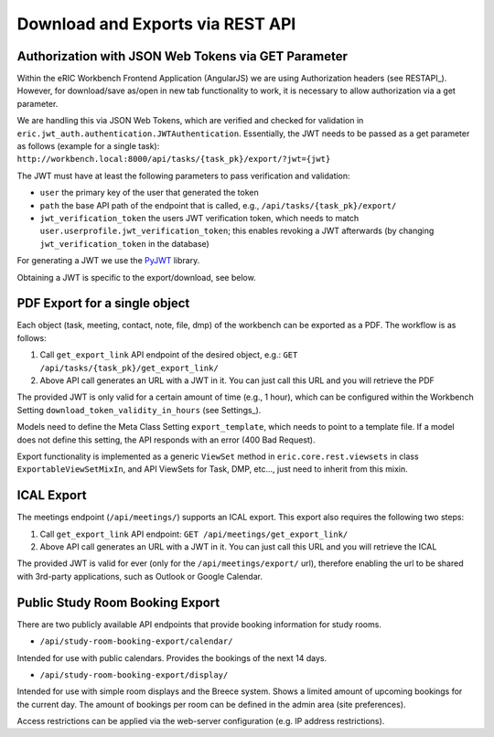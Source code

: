 .. _downloadAndExports:

Download and Exports via REST API
=================================

Authorization with JSON Web Tokens via GET Parameter
----------------------------------------------------

Within the eRIC Workbench Frontend Application (AngularJS) we are using Authorization headers (see RESTAPI_). However,
for download/save as/open in new tab functionality to work, it is necessary to allow authorization via a get parameter.

We are handling this via JSON Web Tokens, which are verified and checked for validation in
``eric.jwt_auth.authentication.JWTAuthentication``. Essentially, the JWT needs to be passed as a get parameter as
follows (example for a single task): ``http://workbench.local:8000/api/tasks/{task_pk}/export/?jwt={jwt}``

The JWT must have at least the following parameters to pass verification and validation:

- ``user``
  the primary key of the user that generated the token
- ``path``
  the base API path of the endpoint that is called, e.g., ``/api/tasks/{task_pk}/export/``
- ``jwt_verification_token``
  the users JWT verification token, which needs to match ``user.userprofile.jwt_verification_token``;
  this enables revoking a JWT afterwards (by changing ``jwt_verification_token`` in the database)

For generating a JWT we use the `PyJWT <https://pypi.python.org/pypi/PyJWT>`_ library.

Obtaining a JWT is specific to the export/download, see below.

PDF Export for a single object
------------------------------

Each object (task, meeting, contact, note, file, dmp) of the workbench can be exported as a PDF. The workflow is as
follows:

1. Call ``get_export_link`` API endpoint of the desired object, e.g.:
   ``GET /api/tasks/{task_pk}/get_export_link/``
2. Above API call generates an URL with a JWT in it. You can just call this URL and you will retrieve the PDF

The provided JWT is only valid for a certain amount of time (e.g., 1 hour), which can be configured within the
Workbench Setting ``download_token_validity_in_hours`` (see Settings_).

Models need to define the Meta Class Setting ``export_template``, which needs to point to a template file. If a model
does not define this setting, the API responds with an error (400 Bad Request).

Export functionality is implemented as a generic ``ViewSet`` method in ``eric.core.rest.viewsets`` in class
``ExportableViewSetMixIn``, and API ViewSets for Task, DMP, etc..., just need to inherit from this mixin.

ICAL Export
-----------

The meetings endpoint (``/api/meetings/``) supports an ICAL export. This export also requires the following two steps:

1. Call ``get_export_link`` API endpoint:
   ``GET /api/meetings/get_export_link/``
2. Above API call generates an URL with a JWT in it. You can just call this URL and you will retrieve the ICAL

The provided JWT is valid for ever (only for the ``/api/meetings/export/`` url), therefore enabling the url to be
shared with 3rd-party applications, such as Outlook or Google Calendar.

Public Study Room Booking Export
--------------------------------
There are two publicly available API endpoints that provide booking information for study rooms.

* ``/api/study-room-booking-export/calendar/``
Intended for use with public calendars. Provides the bookings of the next 14 days.

* ``/api/study-room-booking-export/display/``
Intended for use with simple room displays and the Breece system.
Shows a limited amount of upcoming bookings for the current day.
The amount of bookings per room can be defined in the admin area (site preferences).

Access restrictions can be applied via the web-server configuration (e.g. IP address restrictions).
